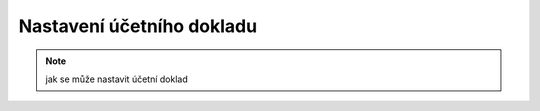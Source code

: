 Nastavení účetního dokladu
=============================

.. note:: jak se může nastavit účetní doklad 
